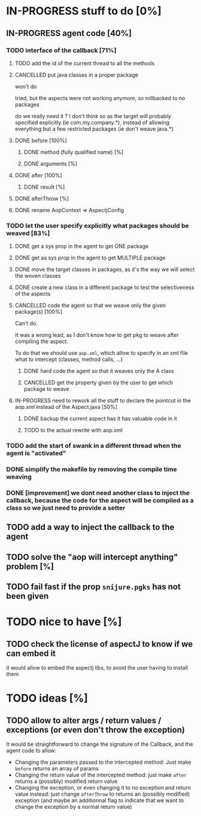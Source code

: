 
* IN-PROGRESS stuff to do [0%]

** IN-PROGRESS agent code [40%]
*** TODO interface of the callback [71%]
**** TODO add the id of the current thread to all the methods

**** CANCELLED put java classes in a proper package
CLOSED: [2012-08-17 Fri 14:44]

won't do

tried, but the aspects were not working anymore, so rollbacked to no
packages

do we really need it ? I don't think so as the target will probably
specified explicitly (ie com.my.company.*), instead of allowing everything
but a few restricted packages (ie don't weave java.*)

**** DONE before [100%]
CLOSED: [2012-08-14 Tue 18:01]
***** DONE method (fully qualified name) [%]
CLOSED: [2012-08-14 Tue 17:54]
***** DONE arguments [%]
CLOSED: [2012-08-14 Tue 18:01]
**** DONE after [100%]
CLOSED: [2012-08-14 Tue 18:08]
***** DONE result [%]
CLOSED: [2012-08-14 Tue 18:08]
**** DONE afterThrow [%]
CLOSED: [2012-08-14 Tue 18:33]

**** DONE rename AopContext => AspectjConfig
CLOSED: [2012-08-17 Fri 13:43]

*** TODO let the user specify explicitly what packages should be weaved [83%]
**** DONE get a sys prop in the agent to get ONE package
CLOSED: [2012-08-17 Fri 14:59]

**** DONE get as sys prop in the agent to get MULTIPLE package
CLOSED: [2012-08-17 Fri 15:13]

**** DONE move the target classes in packages, as it's the way we will select the woven classes
CLOSED: [2012-08-17 Fri 15:56]

**** DONE create a new class in a different package to test the selectiveness of the aspects
CLOSED: [2012-08-17 Fri 16:11]
**** CANCELLED code the agent so that we weave only the given package(s) [100%]
CLOSED: [2012-08-18 Sat 02:48]

Can't do.

It was a wrong lead, as I don't know how to get pkg to weave after
compiling the aspect.

To do that we should use =aop.xml=, which allow to specify in an xml
file what to intercept (classes, method calls, ...)

***** DONE hard code the agent so that it weaves only the A class
CLOSED: [2012-08-17 Fri 16:53]
***** CANCELLED get the property given by the user to get which package to weave
CLOSED: [2012-08-18 Sat 02:48]

**** IN-PROGRESS need to rework all the stuff to declare the pointcut in the aop.xml instead of the Aspect.java [50%]

***** DONE backup the current aspect has it has valuable code in it
CLOSED: [2012-08-18 Sat 02:55]
***** TODO to the actual rewrite with aop.xml

*** TODO add the start of swank in a different thread when the agent is "activated"
*** DONE simplify the makefile by removing the compile time weaving
CLOSED: [2012-08-17 Fri 15:25]

*** DONE [improvement] we dont need another class to inject the callback, because the code for the aspect will be compiled as a class so we just need to provide a setter
CLOSED: [2012-08-17 Fri 15:32]
** TODO add a way to inject the callback to the agent
** TODO solve the "aop will intercept anything" problem [%]
** TODO fail fast if the prop =snijure.pgks= has not been given
* TODO nice to have [%]
** TODO check the license of aspectJ to know if we can embed it

it would allow to embed the aspectj libs, to avoid the user having to
install them
* TODO ideas [%]

** TODO allow to alter args / return values / exceptions (or even don't throw the exception)

It would be straightforward to change the signature of the Callback, and
the agent code to allow:
- Changing the parameters passed to the intercepted method: Just make
  =before= returns an array of params
- Changing the return value of the intercepted method: just make =after=
  returns a (possibly) modified return value
- Changing the exception, or even changing it to no exception and return
  value instead: just change =afterThrow= to returns an (possibly
  modified) exception (and maybe an additionnal flag to indicate that we
  want to change the exception by a normal return value)
